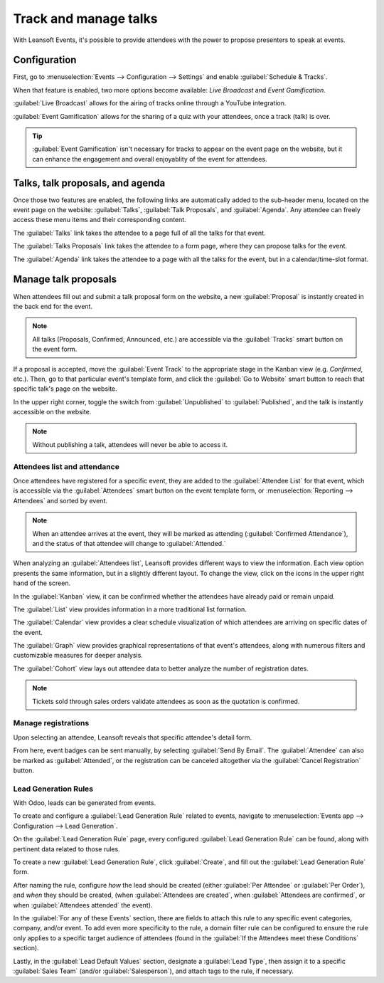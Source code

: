 ======================
Track and manage talks
======================

With Leansoft Events, it's possible to provide attendees with the power to propose presenters to speak
at events.

Configuration
=============

First, go to :menuselection:`Events --> Configuration --> Settings` and enable :guilabel:`Schedule &
Tracks`.

When that feature is enabled, two more options become available: *Live Broadcast* and *Event
Gamification*.

:guilabel:`Live Broadcast` allows for the airing of tracks online through a YouTube integration.

:guilabel:`Event Gamification` allows for the sharing of a quiz with your attendees, once a track
(talk) is over.

.. tip::
   :guilabel:`Event Gamification` isn't necessary for tracks to appear on the event page on the
   website, but it can enhance the engagement and overall enjoyablity of the event for attendees.

Talks, talk proposals, and agenda
=================================

Once those two features are enabled, the following links are automatically added to the sub-header
menu, located on the event page on the website: :guilabel:`Talks`, :guilabel:`Talk Proposals`, and
:guilabel:`Agenda`. Any attendee can freely access these menu items and their corresponding content.

The :guilabel:`Talks` link takes the attendee to a page full of all the talks for that event.

The :guilabel:`Talks Proposals` link takes the attendee to a form page, where they can propose
talks for the event.

The :guilabel:`Agenda` link takes the attendee to a page with all the talks for the event, but in a
calendar/time-slot format.

.. image:: track_manage_talks/events-talk-proposal-header.png
   :align: center
   :alt: View of the published website and the talks, talk proposals, and agenda in Leansoft Events

Manage talk proposals
=====================

When attendees fill out and submit a talk proposal form on the website, a new :guilabel:`Proposal`
is instantly created in the back end for the event.

.. note::
   All talks (Proposals, Confirmed, Announced, etc.) are accessible via the :guilabel:`Tracks`
   smart button on the event form.

.. image:: track_manage_talks/events-tracks-kanban.png
   :align: center
   :alt: View of the talks' proposals page emphasizing the column proposal in Leansoft Events.

If a proposal is accepted, move the :guilabel:`Event Track` to the appropriate stage in the Kanban
view (e.g. `Confirmed`, etc.). Then, go to that particular event's template form, and click the
:guilabel:`Go to Website` smart button to reach that specific talk's page on the website.

In the upper right corner, toggle the switch from :guilabel:`Unpublished` to :guilabel:`Published`,
and the talk is instantly accessible on the website.

.. note::
   Without publishing a talk, attendees will never be able to access it.

.. image:: track_manage_talks/events-tracks-publish.png
   :align: center
   :alt: View of the website page to publish a proposed talk for Leansoft Events.

Attendees list and attendance
-----------------------------

Once attendees have registered for a specific event, they are added to the :guilabel:`Attendee List`
for that event, which is accessible via the :guilabel:`Attendees` smart button on the event template
form, or :menuselection:`Reporting --> Attendees` and sorted by event.

.. note::
   When an attendee arrives at the event, they will be marked as attending (:guilabel:`Confirmed
   Attendance`), and the status of that attendee will change to :guilabel:`Attended.`

.. image:: track_manage_talks/events-attendees-smartbutton.png
   :align: center
   :alt: Overview of events with the kanban view in Leansoft Events.

When analyzing an :guilabel:`Attendees list`, Leansoft provides different ways to view the information.
Each view option presents the same information, but in a slightly different layout. To change the
view, click on the icons in the upper right hand of the screen.

.. image:: track_manage_talks/events-attendees-view-options.png
   :align: center
   :alt: Various view options on the attendees list page.

In the :guilabel:`Kanban` view, it can be confirmed whether the attendees have already paid or
remain unpaid.

The :guilabel:`List` view provides information in a more traditional list formation.

The :guilabel:`Calendar` view provides a clear schedule visualization of which attendees are
arriving on specific dates of the event.

The :guilabel:`Graph` view provides graphical representations of that event's attendees, along with
numerous filters and customizable measures for deeper analysis.

The :guilabel:`Cohort` view lays out attendee data to better analyze the number of registration
dates.

.. note::
   Tickets sold through sales orders validate attendees as soon as the quotation is confirmed.

Manage registrations
--------------------

Upon selecting an attendee, Leansoft reveals that specific attendee's detail form.

From here, event badges can be sent manually, by selecting :guilabel:`Send By Email`. The
:guilabel:`Attendee` can also be marked as :guilabel:`Attended`, or the registration can be
canceled altogether via the :guilabel:`Cancel Registration` button.

.. image:: track_manage_talks/events-send-email-button.png
   :align: center
   :alt: View of an attendee form emphasizing the send by email and cancel registration in Odoo
         Events.

Lead Generation Rules
---------------------

With Odoo, leads can be generated from events.

To create and configure a :guilabel:`Lead Generation Rule` related to events, navigate to
:menuselection:`Events app --> Configuration --> Lead Generation`.

On the :guilabel:`Lead Generation Rule` page, every configured :guilabel:`Lead Generation Rule`
can be found, along with pertinent data related to those rules.

.. image:: track_manage_talks/events-lead-generation-rule-page.png
   :align: center
   :alt: How the Lead Generation Rule page looks in Leansoft Events.

To create a new :guilabel:`Lead Generation Rule`, click :guilabel:`Create`, and fill out the
:guilabel:`Lead Generation Rule` form.

.. image:: track_manage_talks/events-lead-generation-rule-template.png
   :align: center
   :alt: How the Lead Generation Rule template looks in Leansoft Events.

After naming the rule, configure *how* the lead should be created (either :guilabel:`Per Attendee`
or :guilabel:`Per Order`), and *when* they should be created, (when
:guilabel:`Attendees are created`, when :guilabel:`Attendees are confirmed`, or when
:guilabel:`Attendees attended` the event).

In the :guilabel:`For any of these Events` section, there are fields to attach this rule to any
specific event categories, company, and/or event. To add even more specificity to the rule, a
domain filter rule can be configured to ensure the rule only applies to a specific target audience
of attendees (found in the :guilabel:`If the Attendees meet these Conditions` section).

Lastly, in the :guilabel:`Lead Default Values` section, designate a :guilabel:`Lead Type`, then
assign it to a specific :guilabel:`Sales Team` (and/or :guilabel:`Salesperson`), and attach tags to
the rule, if necessary.
